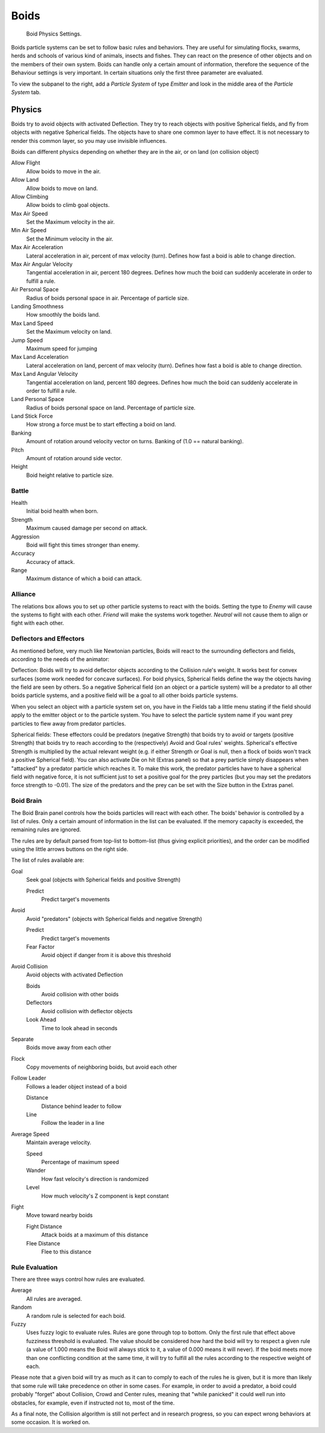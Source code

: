 
*****
Boids
*****

.. figure:: /images/physics_Boids.jpg

   Boid Physics Settings.


Boids particle systems can be set to follow basic rules and behaviors.
They are useful for simulating flocks, swarms, herds and schools of various kind of animals,
insects and fishes. They can react on the presence of other objects and on the members of their own system.
Boids can handle only a certain amount of information,
therefore the sequence of the Behaviour settings is very important.
In certain situations only the first three parameter are evaluated.

To view the subpanel to the right, add a *Particle System* of type
*Emitter* and look in the middle area of the *Particle System* tab.


Physics
=======

Boids try to avoid objects with activated Deflection.
They try to reach objects with positive Spherical fields,
and fly from objects with negative Spherical fields.
The objects have to share one common layer to have effect.
It is not necessary to render this common layer, so you may use invisible influences.

Boids can different physics depending on whether they are in the air,
or on land (on collision object)

Allow Flight
   Allow boids to move in the air.
Allow Land
   Allow boids to move on land.
Allow Climbing
   Allow boids to climb goal objects.

Max Air Speed
   Set the Maximum velocity in the air.
Min Air Speed
   Set the Minimum velocity in the air.
Max Air Acceleration
   Lateral acceleration in air, percent of max velocity (turn). Defines how fast a boid is able to change direction.
Max Air Angular Velocity
   Tangential acceleration in air, percent 180 degrees.
   Defines how much the boid can suddenly accelerate in order to fulfill a rule.
Air Personal Space
   Radius of boids personal space in air. Percentage of particle size.
Landing Smoothness
   How smoothly the boids land.

Max Land Speed
   Set the Maximum velocity on land.
Jump Speed
   Maximum speed for jumping
Max Land Acceleration
   Lateral acceleration on land, percent of max velocity (turn). Defines how fast a boid is able to change direction.
Max Land Angular Velocity
   Tangential acceleration on land, percent 180 degrees.
   Defines how much the boid can suddenly accelerate in order to fulfill a rule.
Land Personal Space
   Radius of boids personal space on land. Percentage of particle size.
Land Stick Force
   How strong a force must be to start effecting a boid on land.

Banking
   Amount of rotation around velocity vector on turns. Banking of (1.0 == natural banking).
Pitch
   Amount of rotation around side vector.
Height
   Boid height relative to particle size.


Battle
------

Health
   Initial boid health when born.
Strength
   Maximum caused damage per second on attack.
Aggression
   Boid will fight this times stronger than enemy.
Accuracy
   Accuracy of attack.
Range
   Maximum distance of which a boid can attack.


Alliance
--------

The relations box allows you to set up other particle systems to react with the boids.
Setting the type to *Enemy* will cause the systems to fight with each other.
*Friend* will make the systems work together.
*Neutral* will not cause them to align or fight with each other.


Deflectors and Effectors
------------------------

As mentioned before, very much like Newtonian particles,
Boids will react to the surrounding deflectors and fields,
according to the needs of the animator:

Deflection:
Boids will try to avoid deflector objects according to the Collision rule's weight.
It works best for convex surfaces (some work needed for concave surfaces).
For boid physics, Spherical fields define the way the objects having the field are seen by others.
So a negative Spherical field (on an object or a particle system)
will be a predator to all other boids particle systems,
and a positive field will be a goal to all other boids particle systems.

When you select an object with a particle system set on,
you have in the Fields tab a little menu stating if the field
should apply to the emitter object or to the particle system.
You have to select the particle system name if you want
prey particles to flew away from predator particles.

Spherical fields: These effectors could be predators (negative Strength)
that boids try to avoid or targets (positive Strength)
that boids try to reach according to the (respectively) Avoid and Goal rules' weights.
Spherical's effective Strength is multiplied by the actual relevant weight (e.g. if either Strength or Goal is null,
then a flock of boids won't track a positive Spherical field).
You can also activate Die on hit (Extras panel) so that a prey particle simply disappears when
"attacked" by a predator particle which reaches it. To make this work,
the predator particles have to have a spherical field with negative force,
it is not sufficient just to set a positive goal for the prey particles
(but you may set the predators force strength to -0.01).
The size of the predators and the prey can be set with the Size button in the Extras panel.


Boid Brain
----------

The Boid Brain panel controls how the boids particles will react with each other.
The boids' behavior is controlled by a list of rules.
Only a certain amount of information in the list can be evaluated.
If the memory capacity is exceeded, the remaining rules are ignored.

The rules are by default parsed from top-list to bottom-list
(thus giving explicit priorities),
and the order can be modified using the little arrows buttons on the right side.

The list of rules available are:

Goal
   Seek goal (objects with Spherical fields and positive Strength)

   Predict
      Predict target's movements

Avoid
   Avoid "predators" (objects with Spherical fields and negative Strength)

   Predict
      Predict target's movements
   Fear Factor
      Avoid object if danger from it is above this threshold

Avoid Collision
   Avoid objects with activated Deflection

   Boids
      Avoid collision with other boids
   Deflectors
      Avoid collision with deflector objects
   Look Ahead
      Time to look ahead in seconds

Separate
   Boids move away from each other

Flock
   Copy movements of neighboring boids, but avoid each other

Follow Leader
   Follows a leader object instead of a boid

   Distance
      Distance behind leader to follow
   Line
      Follow the leader in a line

Average Speed
   Maintain average velocity.

   Speed
      Percentage of maximum speed
   Wander
      How fast velocity's direction is randomized
   Level
      How much velocity's Z component is kept constant

Fight
   Move toward nearby boids

   Fight Distance
      Attack boids at a maximum of this distance
   Flee Distance
      Flee to this distance


Rule Evaluation
---------------

There are three ways control how rules are evaluated.

Average
   All rules are averaged.
Random
   A random rule is selected for each boid.
Fuzzy
   Uses fuzzy logic to evaluate rules. Rules are gone through top to bottom.
   Only the first rule that effect above fuzziness threshold is evaluated.
   The value should be considered how hard the boid will try to respect a given rule
   (a value of 1.000 means the Boid will always stick to it, a value of 0.000 means it will never).
   If the boid meets more than one conflicting condition at the same time,
   it will try to fulfill all the rules according to the respective weight of each.

Please note that a given boid will try as much as it can to comply to each of the rules he is
given, but it is more than likely that some rule will take precedence on other in some cases.
For example, in order to avoid a predator, a boid could probably "forget" about Collision,
Crowd and Center rules, meaning that "while panicked" it could well run into obstacles,
for example, even if instructed not to, most of the time.

As a final note, the Collision algorithm is still not perfect and in research progress,
so you can expect wrong behaviors at some occasion. It is worked on.
